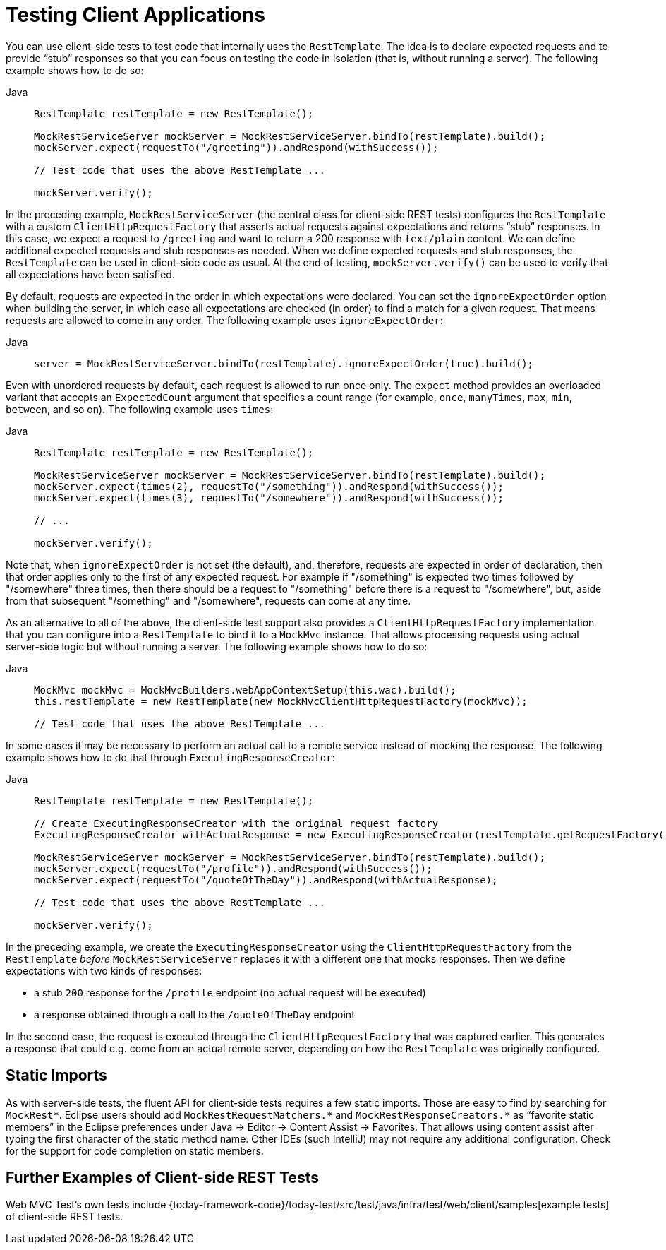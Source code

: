 [[mvc-test-client]]
= Testing Client Applications

You can use client-side tests to test code that internally uses the `RestTemplate`. The
idea is to declare expected requests and to provide "`stub`" responses so that you can
focus on testing the code in isolation (that is, without running a server). The following
example shows how to do so:

[tabs]
======
Java::
+
[source,java,indent=0,subs="verbatim,quotes",role="primary"]
----
RestTemplate restTemplate = new RestTemplate();

MockRestServiceServer mockServer = MockRestServiceServer.bindTo(restTemplate).build();
mockServer.expect(requestTo("/greeting")).andRespond(withSuccess());

// Test code that uses the above RestTemplate ...

mockServer.verify();
----

======

In the preceding example, `MockRestServiceServer` (the central class for client-side REST
tests) configures the `RestTemplate` with a custom `ClientHttpRequestFactory` that
asserts actual requests against expectations and returns "`stub`" responses. In this
case, we expect a request to `/greeting` and want to return a 200 response with
`text/plain` content. We can define additional expected requests and stub responses as
needed. When we define expected requests and stub responses, the `RestTemplate` can be
used in client-side code as usual. At the end of testing, `mockServer.verify()` can be
used to verify that all expectations have been satisfied.

By default, requests are expected in the order in which expectations were declared. You
can set the `ignoreExpectOrder` option when building the server, in which case all
expectations are checked (in order) to find a match for a given request. That means
requests are allowed to come in any order. The following example uses `ignoreExpectOrder`:

[tabs]
======
Java::
+
[source,java,indent=0,subs="verbatim,quotes",role="primary"]
----
	server = MockRestServiceServer.bindTo(restTemplate).ignoreExpectOrder(true).build();
----

======

Even with unordered requests by default, each request is allowed to run once only.
The `expect` method provides an overloaded variant that accepts an `ExpectedCount`
argument that specifies a count range (for example, `once`, `manyTimes`, `max`, `min`,
`between`, and so on). The following example uses `times`:

[tabs]
======
Java::
+
[source,java,indent=0,subs="verbatim,quotes",role="primary"]
----
	RestTemplate restTemplate = new RestTemplate();

	MockRestServiceServer mockServer = MockRestServiceServer.bindTo(restTemplate).build();
	mockServer.expect(times(2), requestTo("/something")).andRespond(withSuccess());
	mockServer.expect(times(3), requestTo("/somewhere")).andRespond(withSuccess());

	// ...

	mockServer.verify();
----
======

Note that, when `ignoreExpectOrder` is not set (the default), and, therefore, requests
are expected in order of declaration, then that order applies only to the first of any
expected request. For example if "/something" is expected two times followed by
"/somewhere" three times, then there should be a request to "/something" before there is
a request to "/somewhere", but, aside from that subsequent "/something" and "/somewhere",
requests can come at any time.

As an alternative to all of the above, the client-side test support also provides a
`ClientHttpRequestFactory` implementation that you can configure into a `RestTemplate` to
bind it to a `MockMvc` instance. That allows processing requests using actual server-side
logic but without running a server. The following example shows how to do so:

[tabs]
======
Java::
+
[source,java,indent=0,subs="verbatim,quotes",role="primary"]
----
MockMvc mockMvc = MockMvcBuilders.webAppContextSetup(this.wac).build();
this.restTemplate = new RestTemplate(new MockMvcClientHttpRequestFactory(mockMvc));

// Test code that uses the above RestTemplate ...
----
======

In some cases it may be necessary to perform an actual call to a remote service instead
of mocking the response. The following example shows how to do that through
`ExecutingResponseCreator`:

[tabs]
======
Java::
+
[source,java,indent=0,subs="verbatim,quotes",role="primary"]
----
RestTemplate restTemplate = new RestTemplate();

// Create ExecutingResponseCreator with the original request factory
ExecutingResponseCreator withActualResponse = new ExecutingResponseCreator(restTemplate.getRequestFactory());

MockRestServiceServer mockServer = MockRestServiceServer.bindTo(restTemplate).build();
mockServer.expect(requestTo("/profile")).andRespond(withSuccess());
mockServer.expect(requestTo("/quoteOfTheDay")).andRespond(withActualResponse);

// Test code that uses the above RestTemplate ...

mockServer.verify();
----

======

In the preceding example, we create the `ExecutingResponseCreator` using the
`ClientHttpRequestFactory` from the `RestTemplate` _before_ `MockRestServiceServer` replaces
it with a different one that mocks responses.
Then we define expectations with two kinds of responses:

 * a stub `200` response for the `/profile` endpoint (no actual request will be executed)
 * a response obtained through a call to the `/quoteOfTheDay` endpoint

In the second case, the request is executed through the `ClientHttpRequestFactory` that was
captured earlier. This generates a response that could e.g. come from an actual remote server,
depending on how the `RestTemplate` was originally configured.

[[mvc-test-client-static-imports]]
== Static Imports

As with server-side tests, the fluent API for client-side tests requires a few static
imports. Those are easy to find by searching for `MockRest*`. Eclipse users should add
`MockRestRequestMatchers.{asterisk}` and `MockRestResponseCreators.{asterisk}` as
"`favorite static members`" in the Eclipse preferences under Java -> Editor -> Content
Assist -> Favorites. That allows using content assist after typing the first character of
the static method name. Other IDEs (such IntelliJ) may not require any additional
configuration. Check for the support for code completion on static members.

[[mvc-test-client-resources]]
== Further Examples of Client-side REST Tests

Web MVC Test's own tests include
{today-framework-code}/today-test/src/test/java/infra/test/web/client/samples[example
tests] of client-side REST tests.
